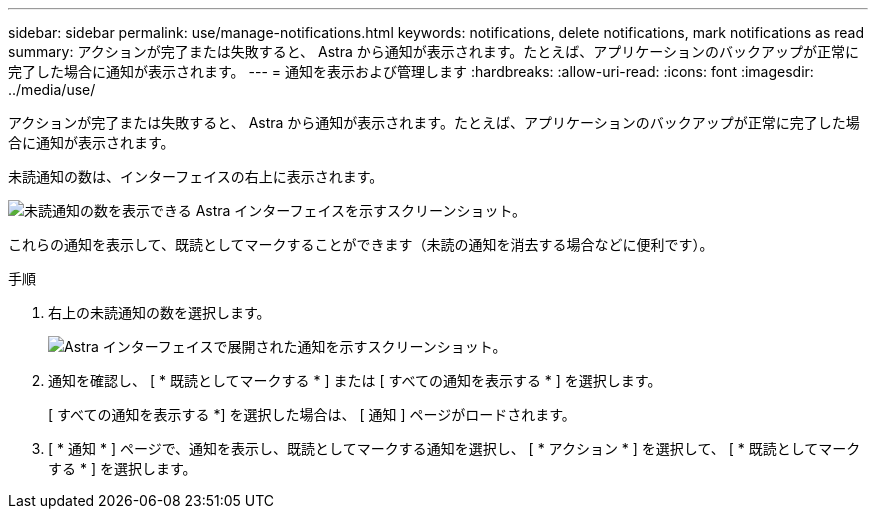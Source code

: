 ---
sidebar: sidebar 
permalink: use/manage-notifications.html 
keywords: notifications, delete notifications, mark notifications as read 
summary: アクションが完了または失敗すると、 Astra から通知が表示されます。たとえば、アプリケーションのバックアップが正常に完了した場合に通知が表示されます。 
---
= 通知を表示および管理します
:hardbreaks:
:allow-uri-read: 
:icons: font
:imagesdir: ../media/use/


[role="lead"]
アクションが完了または失敗すると、 Astra から通知が表示されます。たとえば、アプリケーションのバックアップが正常に完了した場合に通知が表示されます。

未読通知の数は、インターフェイスの右上に表示されます。

image:screenshot-unread-notifications.gif["未読通知の数を表示できる Astra インターフェイスを示すスクリーンショット。"]

これらの通知を表示して、既読としてマークすることができます（未読の通知を消去する場合などに便利です）。

.手順
. 右上の未読通知の数を選択します。
+
image:screenshot-expand-notifications.gif["Astra インターフェイスで展開された通知を示すスクリーンショット。"]

. 通知を確認し、 [ * 既読としてマークする * ] または [ すべての通知を表示する * ] を選択します。
+
[ すべての通知を表示する *] を選択した場合は、 [ 通知 ] ページがロードされます。

. [ * 通知 * ] ページで、通知を表示し、既読としてマークする通知を選択し、 [ * アクション * ] を選択して、 [ * 既読としてマークする * ] を選択します。

